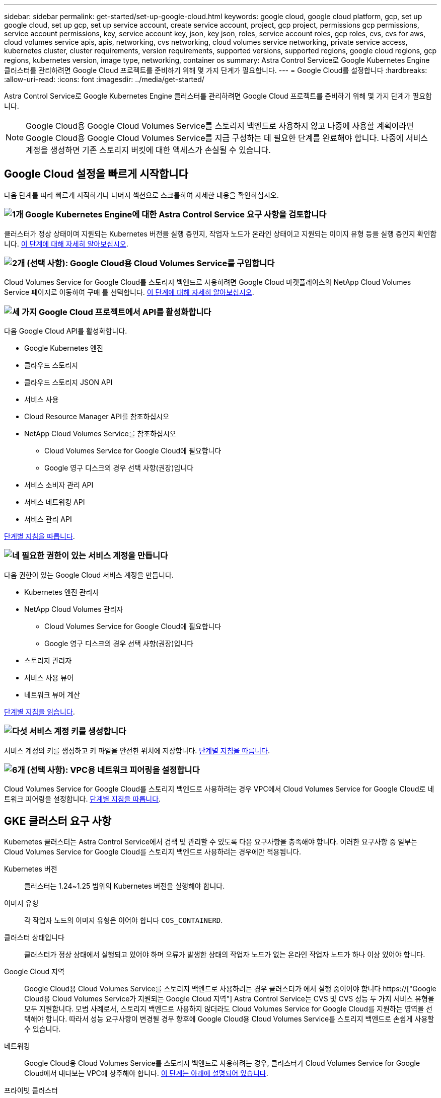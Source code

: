 ---
sidebar: sidebar 
permalink: get-started/set-up-google-cloud.html 
keywords: google cloud, google cloud platform, gcp, set up google cloud, set up gcp, set up service account, create service account, project, gcp project, permissions gcp permissions, service account permissions, key, service account key, json, key json, roles, service account roles, gcp roles, cvs, cvs for aws, cloud volumes service apis, apis, networking, cvs networking, cloud volumes service networking, private service access, kubernetes cluster, cluster requirements, version requirements, supported versions, supported regions, google cloud regions, gcp regions, kubernetes version, image type, networking, container os 
summary: Astra Control Service로 Google Kubernetes Engine 클러스터를 관리하려면 Google Cloud 프로젝트를 준비하기 위해 몇 가지 단계가 필요합니다. 
---
= Google Cloud를 설정합니다
:hardbreaks:
:allow-uri-read: 
:icons: font
:imagesdir: ../media/get-started/


[role="lead"]
Astra Control Service로 Google Kubernetes Engine 클러스터를 관리하려면 Google Cloud 프로젝트를 준비하기 위해 몇 가지 단계가 필요합니다.


NOTE: Google Cloud용 Google Cloud Volumes Service를 스토리지 백엔드로 사용하지 않고 나중에 사용할 계획이라면 Google Cloud용 Google Cloud Volumes Service를 지금 구성하는 데 필요한 단계를 완료해야 합니다. 나중에 서비스 계정을 생성하면 기존 스토리지 버킷에 대한 액세스가 손실될 수 있습니다.



== Google Cloud 설정을 빠르게 시작합니다

다음 단계를 따라 빠르게 시작하거나 나머지 섹션으로 스크롤하여 자세한 내용을 확인하십시오.



=== image:https://raw.githubusercontent.com/NetAppDocs/common/main/media/number-1.png["1개"] Google Kubernetes Engine에 대한 Astra Control Service 요구 사항을 검토합니다

[role="quick-margin-para"]
클러스터가 정상 상태이며 지원되는 Kubernetes 버전을 실행 중인지, 작업자 노드가 온라인 상태이고 지원되는 이미지 유형 등을 실행 중인지 확인합니다. <<GKE 클러스터 요구 사항,이 단계에 대해 자세히 알아보십시오>>.



=== image:https://raw.githubusercontent.com/NetAppDocs/common/main/media/number-2.png["2개"] (선택 사항): Google Cloud용 Cloud Volumes Service를 구입합니다

[role="quick-margin-para"]
Cloud Volumes Service for Google Cloud를 스토리지 백엔드로 사용하려면 Google Cloud 마켓플레이스의 NetApp Cloud Volumes Service 페이지로 이동하여 구매 를 선택합니다. <<선택 사항: Google Cloud용 Cloud Volumes Service를 구입합니다,이 단계에 대해 자세히 알아보십시오>>.



=== image:https://raw.githubusercontent.com/NetAppDocs/common/main/media/number-3.png["세 가지"] Google Cloud 프로젝트에서 API를 활성화합니다

[role="quick-margin-para"]
다음 Google Cloud API를 활성화합니다.

[role="quick-margin-list"]
* Google Kubernetes 엔진
* 클라우드 스토리지
* 클라우드 스토리지 JSON API
* 서비스 사용
* Cloud Resource Manager API를 참조하십시오
* NetApp Cloud Volumes Service를 참조하십시오
+
** Cloud Volumes Service for Google Cloud에 필요합니다
** Google 영구 디스크의 경우 선택 사항(권장)입니다


* 서비스 소비자 관리 API
* 서비스 네트워킹 API
* 서비스 관리 API


[role="quick-margin-para"]
<<프로젝트에서 API를 사용하도록 설정합니다,단계별 지침을 따릅니다>>.



=== image:https://raw.githubusercontent.com/NetAppDocs/common/main/media/number-4.png["네"] 필요한 권한이 있는 서비스 계정을 만듭니다

[role="quick-margin-para"]
다음 권한이 있는 Google Cloud 서비스 계정을 만듭니다.

[role="quick-margin-list"]
* Kubernetes 엔진 관리자
* NetApp Cloud Volumes 관리자
+
** Cloud Volumes Service for Google Cloud에 필요합니다
** Google 영구 디스크의 경우 선택 사항(권장)입니다


* 스토리지 관리자
* 서비스 사용 뷰어
* 네트워크 뷰어 계산


[role="quick-margin-para"]
<<서비스 계정을 생성합니다,단계별 지침을 읽습니다>>.



=== image:https://raw.githubusercontent.com/NetAppDocs/common/main/media/number-5.png["다섯"] 서비스 계정 키를 생성합니다

[role="quick-margin-para"]
서비스 계정의 키를 생성하고 키 파일을 안전한 위치에 저장합니다. <<서비스 계정 키를 생성합니다,단계별 지침을 따릅니다>>.



=== image:https://raw.githubusercontent.com/NetAppDocs/common/main/media/number-6.png["6개"] (선택 사항): VPC용 네트워크 피어링을 설정합니다

[role="quick-margin-para"]
Cloud Volumes Service for Google Cloud를 스토리지 백엔드로 사용하려는 경우 VPC에서 Cloud Volumes Service for Google Cloud로 네트워크 피어링을 설정합니다. <<선택 사항: VPC용 네트워크 피어링을 설정합니다,단계별 지침을 따릅니다>>.



== GKE 클러스터 요구 사항

Kubernetes 클러스터는 Astra Control Service에서 검색 및 관리할 수 있도록 다음 요구사항을 충족해야 합니다. 이러한 요구사항 중 일부는 Cloud Volumes Service for Google Cloud를 스토리지 백엔드로 사용하려는 경우에만 적용됩니다.

Kubernetes 버전:: 클러스터는 1.24~1.25 범위의 Kubernetes 버전을 실행해야 합니다.
이미지 유형:: 각 작업자 노드의 이미지 유형은 이어야 합니다 `COS_CONTAINERD`.
클러스터 상태입니다:: 클러스터가 정상 상태에서 실행되고 있어야 하며 오류가 발생한 상태의 작업자 노드가 없는 온라인 작업자 노드가 하나 이상 있어야 합니다.
Google Cloud 지역:: Google Cloud용 Cloud Volumes Service를 스토리지 백엔드로 사용하려는 경우 클러스터가 에서 실행 중이어야 합니다 https://["Google Cloud용 Cloud Volumes Service가 지원되는 Google Cloud 지역"] Astra Control Service는 CVS 및 CVS 성능 두 가지 서비스 유형을 모두 지원합니다. 모범 사례로서, 스토리지 백엔드로 사용하지 않더라도 Cloud Volumes Service for Google Cloud를 지원하는 영역을 선택해야 합니다. 따라서 성능 요구사항이 변경될 경우 향후에 Google Cloud용 Cloud Volumes Service를 스토리지 백엔드로 손쉽게 사용할 수 있습니다.
네트워킹:: Google Cloud용 Cloud Volumes Service를 스토리지 백엔드로 사용하려는 경우, 클러스터가 Cloud Volumes Service for Google Cloud에서 내다보는 VPC에 상주해야 합니다. <<선택 사항: VPC용 네트워크 피어링을 설정합니다,이 단계는 아래에 설명되어 있습니다>>.
프라이빗 클러스터:: 클러스터가 프라이빗 인 경우, 를 참조하십시오 https://["인증된 네트워크"^] Astra Control Service IP 주소를 허용해야 합니다.
+
--
52.188.218.166/32

--
GKE 클러스터의 작동 모드입니다:: 표준 작동 모드를 사용해야 합니다. 현재 Autopilot 모드가 테스트되지 않았습니다. link:https://cloud.google.com/kubernetes-engine/docs/concepts/types-of-clusters#modes["작동 모드에 대해 자세히 알아보십시오"^].




== 선택 사항: Google Cloud용 Cloud Volumes Service를 구입합니다

Astra Control Service는 Cloud Volumes Service for Google Cloud를 영구 볼륨의 스토리지 백엔드로 사용할 수 있습니다. 이 서비스를 사용하려면 영구 볼륨에 대한 청구를 활성화하려면 Google Cloud Marketplace에서 Cloud Volumes Service for Google Cloud를 구입해야 합니다.

.단계
. 로 이동합니다 https://["NetApp Cloud Volumes Service 페이지를 참조하십시오"^] Google Cloud Marketplace에서 * 구매 * 를 선택하고 화면의 지시를 따릅니다.
+
https://["Google Cloud 설명서의 단계별 지침에 따라 서비스를 구매하고 활성화합니다"^].





== 프로젝트에서 API를 사용하도록 설정합니다

프로젝트에 특정 Google Cloud API에 액세스할 수 있는 권한이 필요합니다. API는 GKE(Google Kubernetes Engine) 클러스터 및 NetApp Cloud Volumes Service 스토리지와 같은 Google Cloud 리소스와 상호 작용하는 데 사용됩니다.

.단계
. https://["Google Cloud 콘솔 또는 gcloud CLI를 사용하여 다음 API를 활성화합니다"^]:
+
** Google Kubernetes 엔진
** 클라우드 스토리지
** 클라우드 스토리지 JSON API
** 서비스 사용
** Cloud Resource Manager API를 참조하십시오
** NetApp Cloud Volumes Service(Google Cloud용 Cloud Volumes Service에 필요)
** 서비스 소비자 관리 API
** 서비스 네트워킹 API
** 서비스 관리 API




다음 비디오에서는 Google Cloud 콘솔에서 API를 활성화하는 방법을 보여줍니다.

video::video-enable-gcp-apis.mp4[width=848,height=480]


== 서비스 계정을 생성합니다

Astra Control Service는 Google Cloud 서비스 계정을 사용하여 Kubernetes 애플리케이션 데이터를 사용자 대신 관리합니다.

.단계
. Google Cloud로 이동하고 https://["콘솔, gcloud 명령 또는 다른 기본 설정 방법을 사용하여 서비스 계정을 만듭니다"^].
. 서비스 계정에 다음 역할을 부여합니다.
+
** * Kubernetes Engine Admin * - 클러스터를 나열하고 앱 관리를 위한 관리자 액세스를 생성하는 데 사용됩니다.
** * NetApp Cloud Volumes Admin * - 앱의 영구 스토리지를 관리하는 데 사용됩니다.
** * 스토리지 관리자 * - 애플리케이션 백업을 위한 버킷 및 객체를 관리하는 데 사용됩니다.
** * 서비스 사용 뷰어 * - 필요한 Cloud Volumes Service for Google Cloud API가 활성화되어 있는지 확인하는 데 사용됩니다.
** * 컴퓨팅 네트워크 뷰어 * - Kubernetes VPC가 Google Cloud용 Cloud Volumes Service에 연결할 수 있는지 확인하는 데 사용됩니다.




gcloud를 사용하려면 Astra Control 인터페이스 내의 단계를 따르십시오. 계정 > 자격 증명 > 자격 증명 추가 * 를 선택한 다음 * 지침 * 을 선택합니다.

Google Cloud 콘솔을 사용하려는 경우 다음 비디오에서 콘솔에서 서비스 계정을 만드는 방법을 확인할 수 있습니다.

video::video-create-gcp-service-account.mp4[width=848,height=480]


=== 공유 VPC에 대한 서비스 계정을 구성합니다

하나의 프로젝트에 상주하지만 다른 프로젝트(공유 VPC)의 VPC를 사용하는 GKE 클러스터를 관리하려면 * Compute Network Viewer * 역할이 있는 호스트 프로젝트의 구성원으로 Astra 서비스 계정을 지정해야 합니다.

.단계
. Google Cloud 콘솔에서 * IAM & Admin * 으로 이동하여 * Service Accounts * 를 선택합니다.
. 이(가) 있는 Astra 서비스 계정을 찾습니다 link:set-up-google-cloud.html#create-a-service-account["필요한 권한"] 그런 다음 전자 메일 주소를 복사합니다.
. 호스트 프로젝트로 이동한 다음 * IAM & Admin * > * IAM * 을 선택합니다.
. 추가 * 를 선택하고 서비스 계정에 대한 항목을 추가합니다.
+
.. * 새 회원 *: 서비스 계정의 이메일 주소를 입력합니다.
.. * 역할 *: * Compute Network Viewer * 를 선택합니다.
.. 저장 * 을 선택합니다.




.결과
공유 VPC를 사용하여 GKE 클러스터를 추가하면 Astra와 완전히 연동됩니다.



== 서비스 계정 키를 생성합니다

Astra Control Service에 사용자 이름과 암호를 제공하는 대신 첫 번째 클러스터를 추가할 때 서비스 계정 키를 제공합니다. Astra Control Service는 서비스 계정 키를 사용하여 방금 설정한 서비스 계정의 ID를 설정합니다.

서비스 계정 키는 JSON(JavaScript Object Notation) 형식으로 저장된 일반 텍스트입니다. 액세스 권한이 있는 GCP 리소스에 대한 정보가 포함되어 있습니다.

키를 생성할 때만 JSON 파일을 보거나 다운로드할 수 있습니다. 그러나 언제든지 새 키를 만들 수 있습니다.

.단계
. Google Cloud로 이동하고 https://["콘솔, gcloud 명령 또는 다른 기본 설정 방법을 사용하여 서비스 계정 키를 생성합니다"^].
. 메시지가 표시되면 서비스 계정 키 파일을 안전한 위치에 저장합니다.


다음 비디오에서는 Google Cloud 콘솔에서 서비스 계정 키를 생성하는 방법을 보여줍니다.

video::video-create-gcp-service-account-key.mp4[width=848,height=480]


== 선택 사항: VPC용 네트워크 피어링을 설정합니다

Google Cloud용 Cloud Volumes Service를 스토리지 백엔드 서비스로 사용하려는 경우 마지막 단계는 VPC에서 Cloud Volumes Service for Google Cloud로 네트워킹 피어링을 설정하는 것입니다.

네트워크 피어링을 설정하는 가장 쉬운 방법은 Cloud Volumes Service에서 gcloud 명령을 직접 가져오는 것입니다. 새 파일 시스템을 생성할 때 Cloud Volumes Service에서 명령을 사용할 수 있습니다.

.단계
. https://["NetApp Cloud Central의 글로벌 지역 맵 으로 이동합니다"^] 클러스터가 있는 Google Cloud 영역에서 사용할 서비스 유형을 식별하십시오.
+
Cloud Volumes Service는 CVS와 CVS - 성능이라는 두 가지 서비스 유형을 제공합니다. https://["이러한 서비스 유형에 대해 자세히 알아보십시오"^].

. https://["Google Cloud Platform에서 Cloud Volumes로 이동합니다"^].
. 볼륨 * 페이지에서 * 생성 * 을 선택합니다.
. 서비스 유형 * 에서 * CVS * 또는 * CVS - 성능 * 을 선택합니다.
+
Google Cloud 지역에 맞는 서비스 유형을 선택해야 합니다. 1단계에서 확인한 서비스 유형입니다. 서비스 유형을 선택하면 페이지의 영역 목록이 해당 서비스 유형이 지원되는 지역으로 업데이트됩니다.

+
이 단계를 수행한 후에는 네트워킹 정보만 입력하면 명령을 얻을 수 있습니다.

. 지역 * 에서 지역 및 구역을 선택합니다.
. Network Details * 에서 VPC를 선택합니다.
+
네트워크 피어링을 설정하지 않은 경우 다음 알림이 표시됩니다.

+
image:gcp-peering.gif["보기 명령 네트워크 피어링을 설정하는 방법 이라는 버튼이 나타나는 Google Cloud 콘솔의 스크린샷."]

. 네트워크 피어링 설정 명령을 보려면 버튼을 선택합니다.
. 명령을 복사하여 Cloud Shell에서 실행합니다.
+
이러한 명령 사용에 대한 자세한 내용은 를 참조하십시오 https://["Cloud Volumes Service for GCP용 QuickStart"^].

+
https://["개인 서비스 액세스 구성 및 네트워크 피어링 설정에 대해 자세히 알아보십시오"^].

. 완료되면 * 파일 시스템 생성 * 페이지에서 취소를 선택할 수 있습니다.
+
이 볼륨은 네트워크 피어링을 위한 명령만 얻기 위해 만들어지기 시작했습니다.


